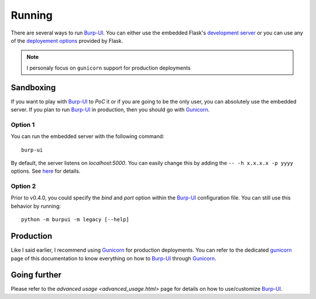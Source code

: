 Running
=======

There are several ways to run `Burp-UI`_. You can either use the embedded
Flask's `development server <http://flask.pocoo.org/docs/0.12/server/>`_ or you
can use any of the `deployement options <http://flask.pocoo.org/docs/0.12/deploying/>`_
provided by Flask.

.. note:: I personaly focus on ``gunicorn`` support for production deployments


Sandboxing
----------

If you want to play with `Burp-UI`_ to *PoC* it or if you are going to be the
only user, you can absolutely use the embedded server.
If you plan to run `Burp-UI`_ in production, then you should go with
`Gunicorn`_.

Option 1
^^^^^^^^

You can run the embedded server with the following command:

::

    burp-ui


By default, the server listens on *localhost:5000*. You can easily change this
by adding the ``-- -h x.x.x.x -p yyyy`` options. See `here <installation.html#developer-options>`_
for details.

Option 2
^^^^^^^^

Prior to v0.4.0, you could specify the *bind* and *port* option within the
`Burp-UI`_ configuration file.
You can still use this behavior by running:

::

    python -m burpui -m legacy [--help]


Production
----------

Like I said earlier, I recommend using `Gunicorn`_ for production deployments.
You can refer to the dedicated `gunicorn <gunicorn.html>`__ page of this
documentation to know everything on how to `Burp-UI`_ through `Gunicorn`_.


Going further
-------------

Please refer to the `advanced usage <advanced_usage.html>` page for details on
how to use/customize `Burp-UI`_.


.. _Burp-UI: https://git.ziirish.me/ziirish/burp-ui
.. _Gunicorn: http://gunicorn.org/
